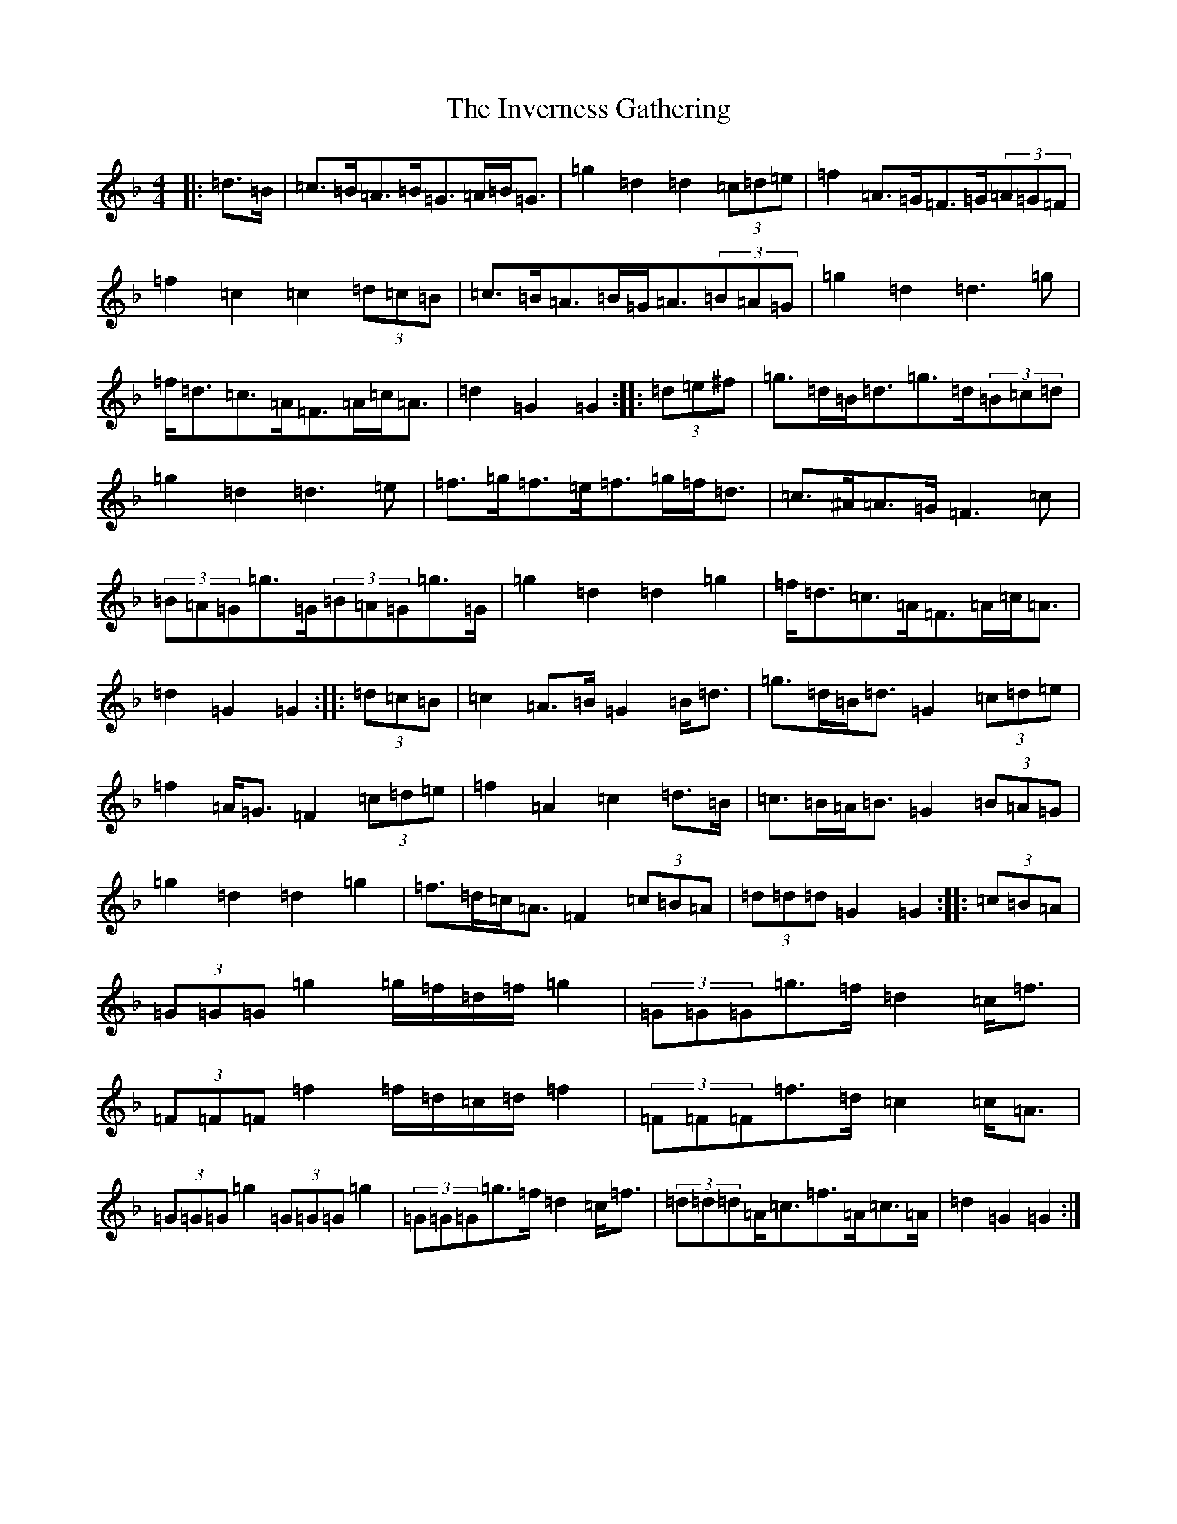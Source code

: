 X: 9930
T: Inverness Gathering, The
S: https://thesession.org/tunes/5016#setting5016
Z: A Mixolydian
R: march
M:4/4
L:1/8
K: C Mixolydian
|:=d>=B|=c>=B=A>=B=G>=A=B<=G|=g2=d2=d2(3=c=d=e|=f2=A>=G=F>=G(3=A=G=F|=f2=c2=c2(3=d=c=B|=c>=B=A>=B=G<=A(3=B=A=G|=g2=d2=d3=g|=f<=d=c>=A=F>=A=c<=A|=d2=G2=G2:||:(3=d=e^f|=g>=d=B<=d=g>=d(3=B=c=d|=g2=d2=d3=e|=f>=g=f>=e=f>=g=f<=d|=c>^A=A>=G=F3=c|(3=B=A=G=g>=G(3=B=A=G=g>=G|=g2=d2=d2=g2|=f<=d=c>=A=F>=A=c<=A|=d2=G2=G2:||:(3=d=c=B|=c2=A>=B=G2=B<=d|=g>=d=B<=d=G2(3=c=d=e|=f2=A<=G=F2(3=c=d=e|=f2=A2=c2=d>=B|=c>=B=A<=B=G2(3=B=A=G|=g2=d2=d2=g2|=f>=d=c<=A=F2(3=c=B=A|(3=d=d=d=G2=G2:||:(3=c=B=A|(3=G=G=G=g2=g/2=f/2=d/2=f/2=g2|(3=G=G=G=g>=f=d2=c<=f|(3=F=F=F=f2=f/2=d/2=c/2=d/2=f2|(3=F=F=F=f>=d=c2=c<=A|(3=G=G=G=g2(3=G=G=G=g2|(3=G=G=G=g>=f=d2=c<=f|(3=d=d=d=A<=c=f>=A=c>=A|=d2=G2=G2:|